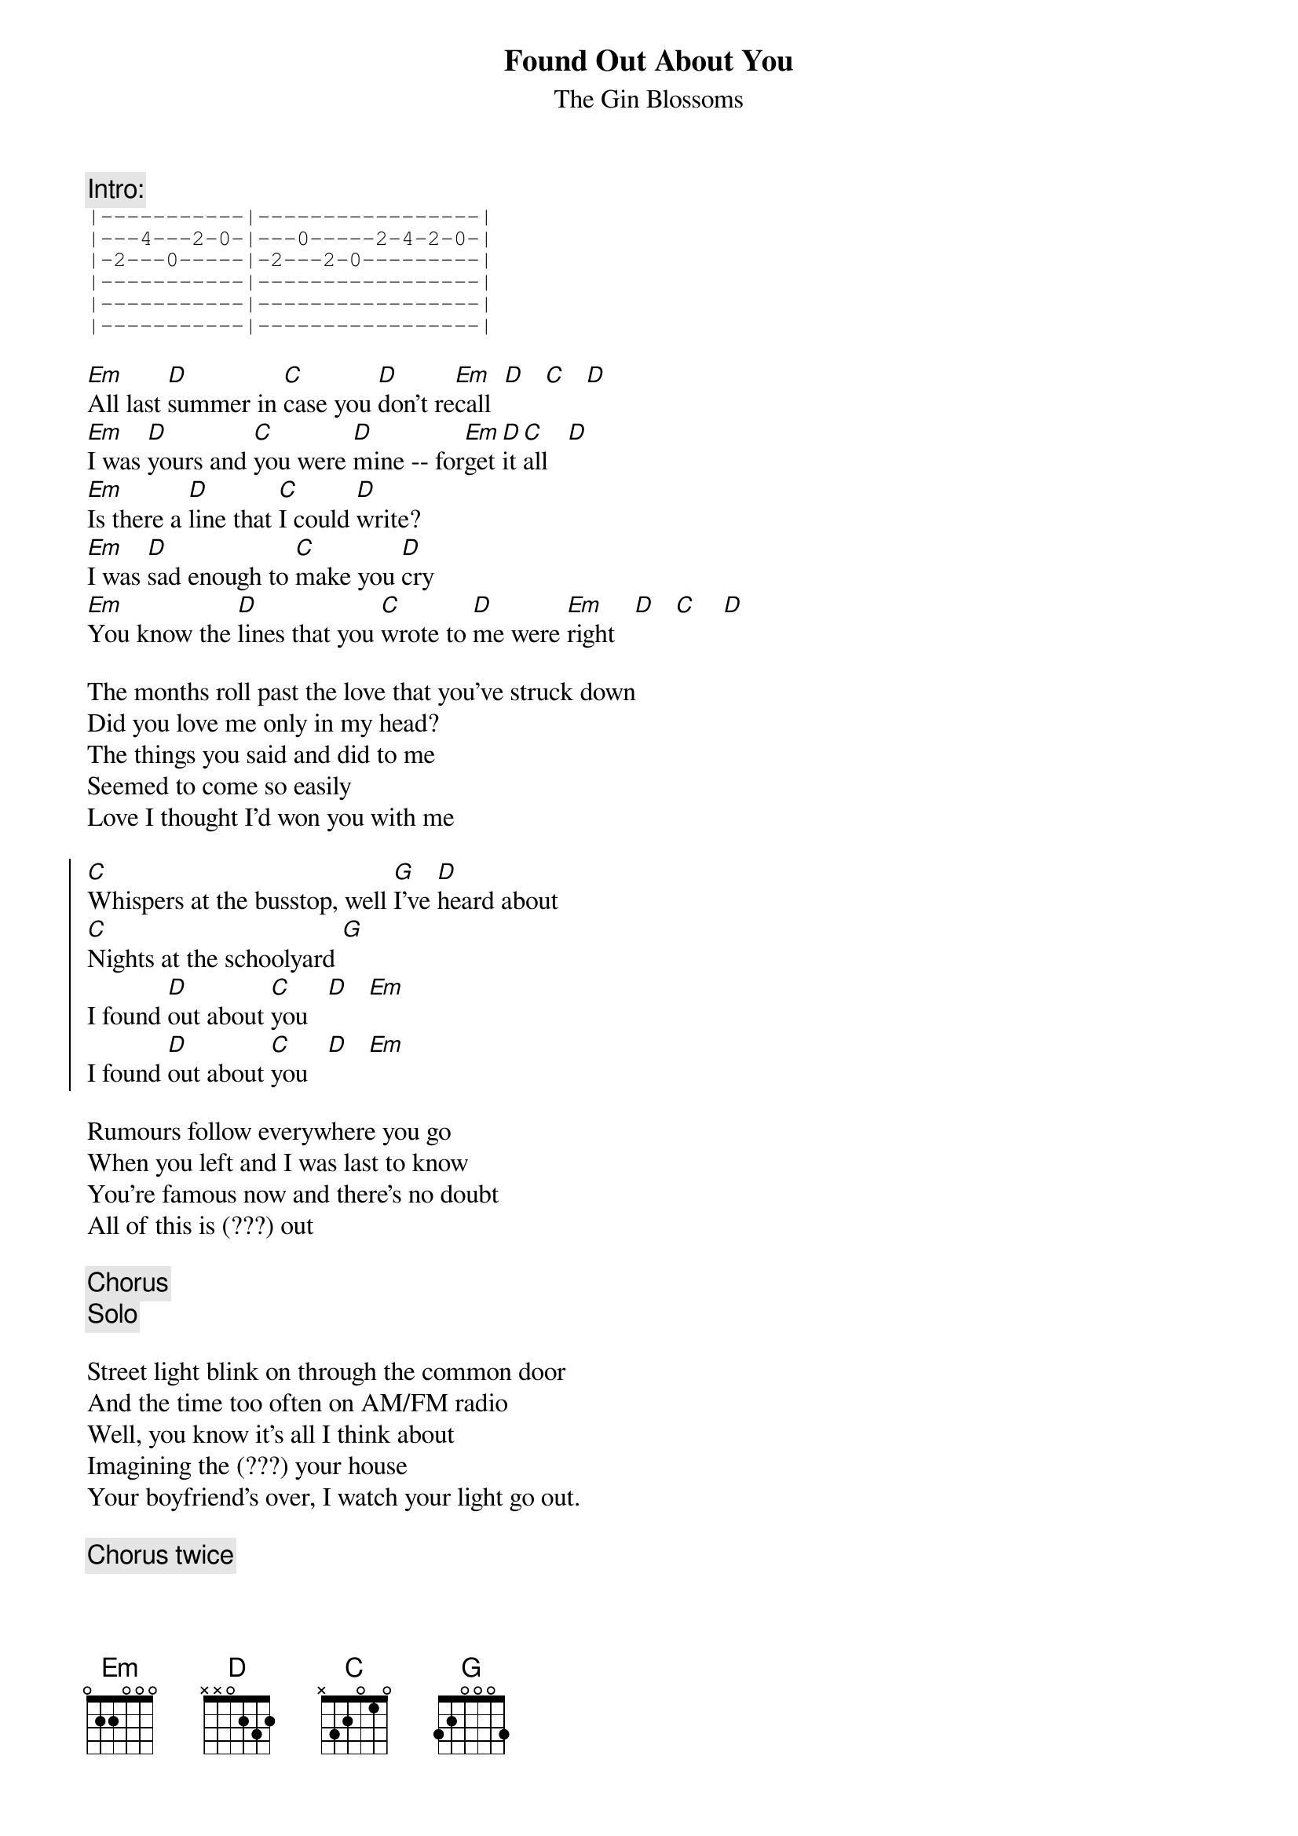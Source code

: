 # From: bgg@connect.com.au (Ben Golding)
{t: Found Out About You}
{st: The Gin Blossoms}
{c: Intro:}
{sot}
|-----------|-----------------|
|---4---2-0-|---0-----2-4-2-0-|
|-2---0-----|-2---2-0---------|
|-----------|-----------------|
|-----------|-----------------|
|-----------|-----------------|
{eot}

[Em]All last [D]summer in [C]case you [D]don't re[Em]call  [D]   [C]   [D]
[Em]I was [D]yours and [C]you were [D]mine -- for[Em]get [D]it [C]all   [D]
[Em]Is there a [D]line that [C]I could [D]write?
[Em]I was [D]sad enough to [C]make you [D]cry
[Em]You know the [D]lines that you [C]wrote to [D]me were [Em]right   [D]   [C]    [D]

The months roll past the love that you've struck down
Did you love me only in my head?
The things you said and did to me
Seemed to come so easily
Love I thought I'd won you with me

{soc}
[C]Whispers at the busstop, well [G]I've [D]heard about
[C]Nights at the schoolyard [G]
I found [D]out about [C]you   [D]   [Em]
I found [D]out about [C]you   [D]   [Em]
{eoc}

Rumours follow everywhere you go
When you left and I was last to know
You're famous now and there's no doubt
All of this is (???) out

{c: Chorus}
{c: Solo}

Street light blink on through the common door
And the time too often on AM/FM radio
Well, you know it's all I think about
Imagining the (???) your house
Your boyfriend's over, I watch your light go out.

{c: Chorus twice}
